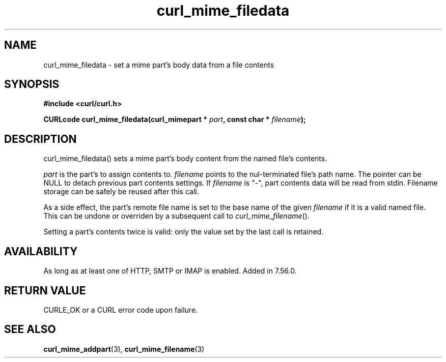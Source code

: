 .\" **************************************************************************
.\" *                                  _   _ ____  _
.\" *  Project                     ___| | | |  _ \| |
.\" *                             / __| | | | |_) | |
.\" *                            | (__| |_| |  _ <| |___
.\" *                             \___|\___/|_| \_\_____|
.\" *
.\" * Copyright (C) 1998 - 2017, Daniel Stenberg, <daniel@haxx.se>, et al.
.\" *
.\" * This software is licensed as described in the file COPYING, which
.\" * you should have received as part of this distribution. The terms
.\" * are also available at https://curl.haxx.se/docs/copyright.html.
.\" *
.\" * You may opt to use, copy, modify, merge, publish, distribute and/or sell
.\" * copies of the Software, and permit persons to whom the Software is
.\" * furnished to do so, under the terms of the COPYING file.
.\" *
.\" * This software is distributed on an "AS IS" basis, WITHOUT WARRANTY OF ANY
.\" * KIND, either express or implied.
.\" *
.\" **************************************************************************
.TH curl_mime_filedata 3 "22 August 2017" "libcurl 7.56.0" "libcurl Manual"
.SH NAME
curl_mime_filedata - set a mime part's body data from a file contents
.SH SYNOPSIS
.B #include <curl/curl.h>
.sp
.BI "CURLcode curl_mime_filedata(curl_mimepart * " part ,
.BI " const char * " filename ");"
.ad
.SH DESCRIPTION
curl_mime_filedata() sets a mime part's body content from the named file's
contents.

\fIpart\fP is the part's to assign contents to.
\fIfilename\fP points to the nul-terminated file's path name. The pointer can
be NULL to detach previous part contents settings.
If \fIfilename\fP is "-", part contents data will be read from stdin.
Filename storage can be safely be reused after this call.

As a side effect, the part's remote file name is set to the base name of the
given \fIfilename\fP if it is a valid named file. This can be undone or
overriden by a subsequent call to \fIcurl_mime_filename\fP().

Setting a part's contents twice is valid: only the value set by the last call
is retained.

.SH AVAILABILITY
As long as at least one of HTTP, SMTP or IMAP is enabled. Added in 7.56.0.
.SH RETURN VALUE
CURLE_OK or a CURL error code upon failure.

.SH "SEE ALSO"
.BR curl_mime_addpart "(3),"
.BR curl_mime_filename "(3)"
